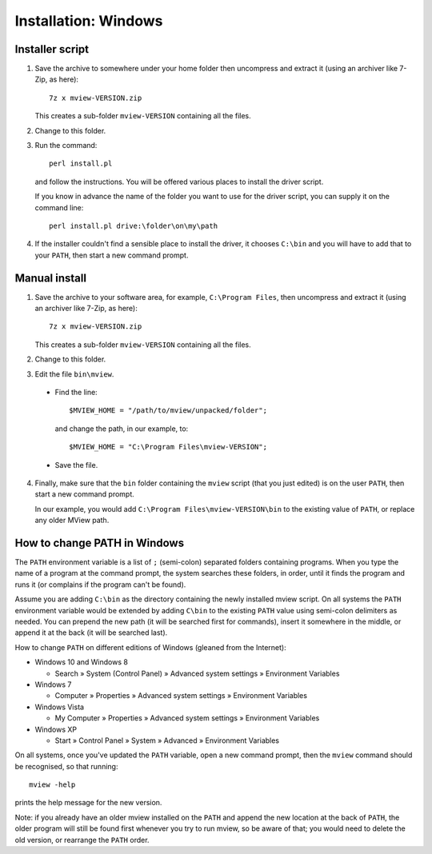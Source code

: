 Installation: Windows
=====================

Installer script
^^^^^^^^^^^^^^^^

1. Save the archive to somewhere under your home folder then uncompress and
   extract it (using an archiver like 7-Zip, as here)::

        7z x mview-VERSION.zip

   This creates a sub-folder ``mview-VERSION`` containing all the files.
   
2. Change to this folder.

3. Run the command::

        perl install.pl
        
   and follow the instructions. You will be offered various places to install
   the driver script.
   
   If you know in advance the name of the folder you want to use for the
   driver script, you can supply it on the command line::

        perl install.pl drive:\folder\on\my\path

4. If the installer couldn't find a sensible place to install the driver, it
   chooses ``C:\bin`` and you will have to add that to your ``PATH``, then
   start a new command prompt.


Manual install
^^^^^^^^^^^^^^

1. Save the archive to your software area, for example, ``C:\Program Files``,
   then uncompress and extract it (using an archiver like 7-Zip, as here)::

        7z x mview-VERSION.zip

   This creates a sub-folder ``mview-VERSION`` containing all the files.

2. Change to this folder.

3. Edit the file ``bin\mview``.

  * Find the line::

        $MVIEW_HOME = "/path/to/mview/unpacked/folder";

    and change the path, in our example, to::

        $MVIEW_HOME = "C:\Program Files\mview-VERSION";

  * Save the file.

4. Finally, make sure that the ``bin`` folder containing the ``mview`` script
   (that you just edited) is on the user ``PATH``, then start a new command
   prompt.

   In our example, you would add ``C:\Program Files\mview-VERSION\bin`` to the
   existing value of ``PATH``, or replace any older MView path.


How to change PATH in Windows
^^^^^^^^^^^^^^^^^^^^^^^^^^^^^

The ``PATH`` environment variable is a list of ``;`` (semi-colon) separated
folders containing programs. When you type the name of a program at the
command prompt, the system searches these folders, in order, until it finds
the program and runs it (or complains if the program can't be found).

Assume you are adding ``C:\bin`` as the directory containing the newly
installed mview script. On all systems the ``PATH`` environment variable would
be extended by adding ``C\bin`` to the existing ``PATH`` value using
semi-colon delimiters as needed. You can prepend the new path (it will be
searched first for commands), insert it somewhere in the middle, or append it
at the back (it will be searched last).

How to change ``PATH`` on different editions of Windows (gleaned from the
Internet):

* Windows 10 and Windows 8

  - Search » System (Control Panel) » Advanced system settings »
    Environment Variables

* Windows 7

  - Computer » Properties » Advanced system settings » Environment
    Variables

* Windows Vista

  - My Computer » Properties » Advanced system settings » Environment
    Variables

* Windows XP

  - Start » Control Panel » System » Advanced » Environment Variables

On all systems, once you've updated the ``PATH`` variable, open a new command
prompt, then the ``mview`` command should be recognised, so that running::

  mview -help

prints the help message for the new version.

Note: if you already have an older mview installed on the ``PATH`` and append
the new location at the back of ``PATH``, the older program will still be
found first whenever you try to run mview, so be aware of that; you would need
to delete the old version, or rearrange the ``PATH`` order.
